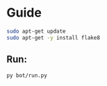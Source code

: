 * Guide

#+begin_src bash
sudo apt-get update
sudo apt-get -y install flake8
#+end_src

** Run:
#+begin_src bash
py bot/run.py
#+end_src

